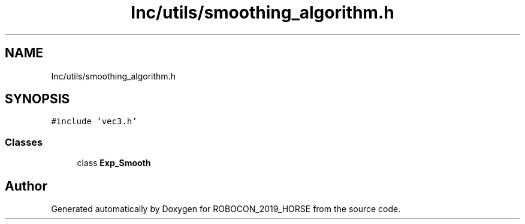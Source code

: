.TH "Inc/utils/smoothing_algorithm.h" 3 "Sun May 12 2019" "ROBOCON_2019_HORSE" \" -*- nroff -*-
.ad l
.nh
.SH NAME
Inc/utils/smoothing_algorithm.h
.SH SYNOPSIS
.br
.PP
\fC#include 'vec3\&.h'\fP
.br

.SS "Classes"

.in +1c
.ti -1c
.RI "class \fBExp_Smooth\fP"
.br
.in -1c
.SH "Author"
.PP 
Generated automatically by Doxygen for ROBOCON_2019_HORSE from the source code\&.
